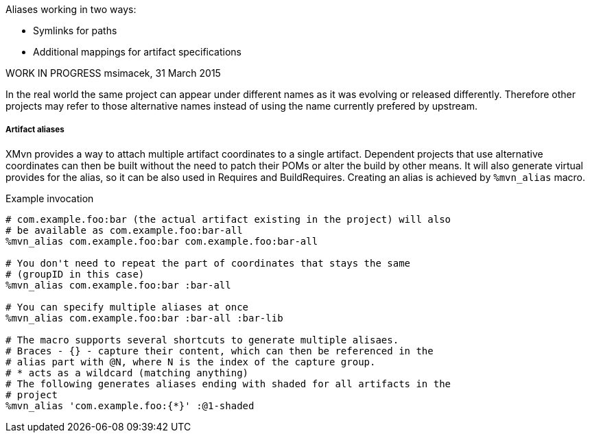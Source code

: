Aliases working in two ways:

* Symlinks for paths
* Additional mappings for artifact specifications

WORK IN PROGRESS
msimacek, 31 March 2015

In the real world the same project can appear under different names as it was
evolving or released differently. Therefore other projects may refer to those
alternative names instead of using the name currently prefered by upstream.

===== Artifact aliases
XMvn provides a way to attach multiple artifact coordinates to a single
artifact. Dependent projects that use alternative coordinates can then be built
without the need to patch their POMs or alter the build by other means. It will
also generate virtual provides for the alias, so it can be also used in
Requires and BuildRequires.
Creating an alias is achieved by `%mvn_alias` macro.

.Example invocation
[source,shell]
-------
# com.example.foo:bar (the actual artifact existing in the project) will also
# be available as com.example.foo:bar-all
%mvn_alias com.example.foo:bar com.example.foo:bar-all

# You don't need to repeat the part of coordinates that stays the same
# (groupID in this case)
%mvn_alias com.example.foo:bar :bar-all

# You can specify multiple aliases at once
%mvn_alias com.example.foo:bar :bar-all :bar-lib

# The macro supports several shortcuts to generate multiple alisaes.
# Braces - {} - capture their content, which can then be referenced in the
# alias part with @N, where N is the index of the capture group.
# * acts as a wildcard (matching anything)
# The following generates aliases ending with shaded for all artifacts in the
# project
%mvn_alias 'com.example.foo:{*}' :@1-shaded
-------
